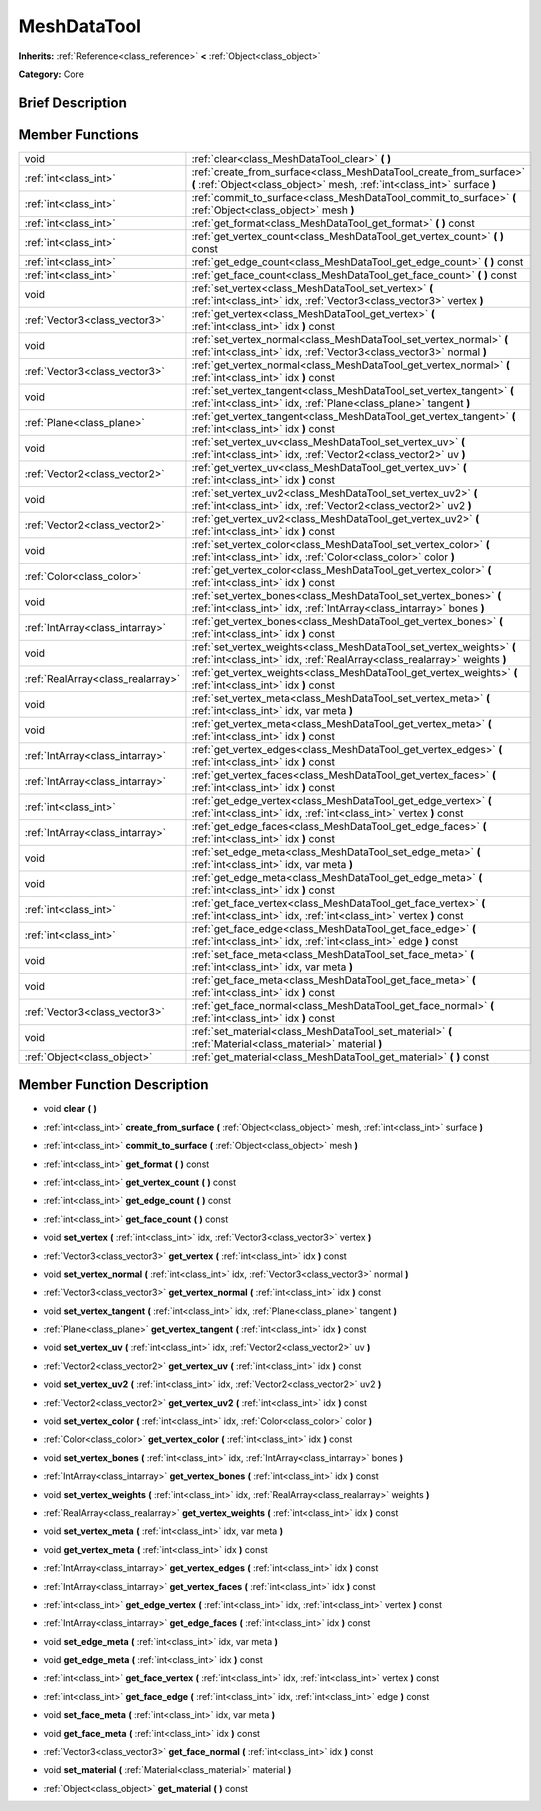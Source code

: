 .. Generated automatically by doc/tools/makerst.py in Godot's source tree.
.. DO NOT EDIT THIS FILE, but the doc/base/classes.xml source instead.

.. _class_MeshDataTool:

MeshDataTool
============

**Inherits:** :ref:`Reference<class_reference>` **<** :ref:`Object<class_object>`

**Category:** Core

Brief Description
-----------------



Member Functions
----------------

+------------------------------------+-----------------------------------------------------------------------------------------------------------------------------------------------------+
| void                               | :ref:`clear<class_MeshDataTool_clear>`  **(** **)**                                                                                                 |
+------------------------------------+-----------------------------------------------------------------------------------------------------------------------------------------------------+
| :ref:`int<class_int>`              | :ref:`create_from_surface<class_MeshDataTool_create_from_surface>`  **(** :ref:`Object<class_object>` mesh, :ref:`int<class_int>` surface  **)**    |
+------------------------------------+-----------------------------------------------------------------------------------------------------------------------------------------------------+
| :ref:`int<class_int>`              | :ref:`commit_to_surface<class_MeshDataTool_commit_to_surface>`  **(** :ref:`Object<class_object>` mesh  **)**                                       |
+------------------------------------+-----------------------------------------------------------------------------------------------------------------------------------------------------+
| :ref:`int<class_int>`              | :ref:`get_format<class_MeshDataTool_get_format>`  **(** **)** const                                                                                 |
+------------------------------------+-----------------------------------------------------------------------------------------------------------------------------------------------------+
| :ref:`int<class_int>`              | :ref:`get_vertex_count<class_MeshDataTool_get_vertex_count>`  **(** **)** const                                                                     |
+------------------------------------+-----------------------------------------------------------------------------------------------------------------------------------------------------+
| :ref:`int<class_int>`              | :ref:`get_edge_count<class_MeshDataTool_get_edge_count>`  **(** **)** const                                                                         |
+------------------------------------+-----------------------------------------------------------------------------------------------------------------------------------------------------+
| :ref:`int<class_int>`              | :ref:`get_face_count<class_MeshDataTool_get_face_count>`  **(** **)** const                                                                         |
+------------------------------------+-----------------------------------------------------------------------------------------------------------------------------------------------------+
| void                               | :ref:`set_vertex<class_MeshDataTool_set_vertex>`  **(** :ref:`int<class_int>` idx, :ref:`Vector3<class_vector3>` vertex  **)**                      |
+------------------------------------+-----------------------------------------------------------------------------------------------------------------------------------------------------+
| :ref:`Vector3<class_vector3>`      | :ref:`get_vertex<class_MeshDataTool_get_vertex>`  **(** :ref:`int<class_int>` idx  **)** const                                                      |
+------------------------------------+-----------------------------------------------------------------------------------------------------------------------------------------------------+
| void                               | :ref:`set_vertex_normal<class_MeshDataTool_set_vertex_normal>`  **(** :ref:`int<class_int>` idx, :ref:`Vector3<class_vector3>` normal  **)**        |
+------------------------------------+-----------------------------------------------------------------------------------------------------------------------------------------------------+
| :ref:`Vector3<class_vector3>`      | :ref:`get_vertex_normal<class_MeshDataTool_get_vertex_normal>`  **(** :ref:`int<class_int>` idx  **)** const                                        |
+------------------------------------+-----------------------------------------------------------------------------------------------------------------------------------------------------+
| void                               | :ref:`set_vertex_tangent<class_MeshDataTool_set_vertex_tangent>`  **(** :ref:`int<class_int>` idx, :ref:`Plane<class_plane>` tangent  **)**         |
+------------------------------------+-----------------------------------------------------------------------------------------------------------------------------------------------------+
| :ref:`Plane<class_plane>`          | :ref:`get_vertex_tangent<class_MeshDataTool_get_vertex_tangent>`  **(** :ref:`int<class_int>` idx  **)** const                                      |
+------------------------------------+-----------------------------------------------------------------------------------------------------------------------------------------------------+
| void                               | :ref:`set_vertex_uv<class_MeshDataTool_set_vertex_uv>`  **(** :ref:`int<class_int>` idx, :ref:`Vector2<class_vector2>` uv  **)**                    |
+------------------------------------+-----------------------------------------------------------------------------------------------------------------------------------------------------+
| :ref:`Vector2<class_vector2>`      | :ref:`get_vertex_uv<class_MeshDataTool_get_vertex_uv>`  **(** :ref:`int<class_int>` idx  **)** const                                                |
+------------------------------------+-----------------------------------------------------------------------------------------------------------------------------------------------------+
| void                               | :ref:`set_vertex_uv2<class_MeshDataTool_set_vertex_uv2>`  **(** :ref:`int<class_int>` idx, :ref:`Vector2<class_vector2>` uv2  **)**                 |
+------------------------------------+-----------------------------------------------------------------------------------------------------------------------------------------------------+
| :ref:`Vector2<class_vector2>`      | :ref:`get_vertex_uv2<class_MeshDataTool_get_vertex_uv2>`  **(** :ref:`int<class_int>` idx  **)** const                                              |
+------------------------------------+-----------------------------------------------------------------------------------------------------------------------------------------------------+
| void                               | :ref:`set_vertex_color<class_MeshDataTool_set_vertex_color>`  **(** :ref:`int<class_int>` idx, :ref:`Color<class_color>` color  **)**               |
+------------------------------------+-----------------------------------------------------------------------------------------------------------------------------------------------------+
| :ref:`Color<class_color>`          | :ref:`get_vertex_color<class_MeshDataTool_get_vertex_color>`  **(** :ref:`int<class_int>` idx  **)** const                                          |
+------------------------------------+-----------------------------------------------------------------------------------------------------------------------------------------------------+
| void                               | :ref:`set_vertex_bones<class_MeshDataTool_set_vertex_bones>`  **(** :ref:`int<class_int>` idx, :ref:`IntArray<class_intarray>` bones  **)**         |
+------------------------------------+-----------------------------------------------------------------------------------------------------------------------------------------------------+
| :ref:`IntArray<class_intarray>`    | :ref:`get_vertex_bones<class_MeshDataTool_get_vertex_bones>`  **(** :ref:`int<class_int>` idx  **)** const                                          |
+------------------------------------+-----------------------------------------------------------------------------------------------------------------------------------------------------+
| void                               | :ref:`set_vertex_weights<class_MeshDataTool_set_vertex_weights>`  **(** :ref:`int<class_int>` idx, :ref:`RealArray<class_realarray>` weights  **)** |
+------------------------------------+-----------------------------------------------------------------------------------------------------------------------------------------------------+
| :ref:`RealArray<class_realarray>`  | :ref:`get_vertex_weights<class_MeshDataTool_get_vertex_weights>`  **(** :ref:`int<class_int>` idx  **)** const                                      |
+------------------------------------+-----------------------------------------------------------------------------------------------------------------------------------------------------+
| void                               | :ref:`set_vertex_meta<class_MeshDataTool_set_vertex_meta>`  **(** :ref:`int<class_int>` idx, var meta  **)**                                        |
+------------------------------------+-----------------------------------------------------------------------------------------------------------------------------------------------------+
| void                               | :ref:`get_vertex_meta<class_MeshDataTool_get_vertex_meta>`  **(** :ref:`int<class_int>` idx  **)** const                                            |
+------------------------------------+-----------------------------------------------------------------------------------------------------------------------------------------------------+
| :ref:`IntArray<class_intarray>`    | :ref:`get_vertex_edges<class_MeshDataTool_get_vertex_edges>`  **(** :ref:`int<class_int>` idx  **)** const                                          |
+------------------------------------+-----------------------------------------------------------------------------------------------------------------------------------------------------+
| :ref:`IntArray<class_intarray>`    | :ref:`get_vertex_faces<class_MeshDataTool_get_vertex_faces>`  **(** :ref:`int<class_int>` idx  **)** const                                          |
+------------------------------------+-----------------------------------------------------------------------------------------------------------------------------------------------------+
| :ref:`int<class_int>`              | :ref:`get_edge_vertex<class_MeshDataTool_get_edge_vertex>`  **(** :ref:`int<class_int>` idx, :ref:`int<class_int>` vertex  **)** const              |
+------------------------------------+-----------------------------------------------------------------------------------------------------------------------------------------------------+
| :ref:`IntArray<class_intarray>`    | :ref:`get_edge_faces<class_MeshDataTool_get_edge_faces>`  **(** :ref:`int<class_int>` idx  **)** const                                              |
+------------------------------------+-----------------------------------------------------------------------------------------------------------------------------------------------------+
| void                               | :ref:`set_edge_meta<class_MeshDataTool_set_edge_meta>`  **(** :ref:`int<class_int>` idx, var meta  **)**                                            |
+------------------------------------+-----------------------------------------------------------------------------------------------------------------------------------------------------+
| void                               | :ref:`get_edge_meta<class_MeshDataTool_get_edge_meta>`  **(** :ref:`int<class_int>` idx  **)** const                                                |
+------------------------------------+-----------------------------------------------------------------------------------------------------------------------------------------------------+
| :ref:`int<class_int>`              | :ref:`get_face_vertex<class_MeshDataTool_get_face_vertex>`  **(** :ref:`int<class_int>` idx, :ref:`int<class_int>` vertex  **)** const              |
+------------------------------------+-----------------------------------------------------------------------------------------------------------------------------------------------------+
| :ref:`int<class_int>`              | :ref:`get_face_edge<class_MeshDataTool_get_face_edge>`  **(** :ref:`int<class_int>` idx, :ref:`int<class_int>` edge  **)** const                    |
+------------------------------------+-----------------------------------------------------------------------------------------------------------------------------------------------------+
| void                               | :ref:`set_face_meta<class_MeshDataTool_set_face_meta>`  **(** :ref:`int<class_int>` idx, var meta  **)**                                            |
+------------------------------------+-----------------------------------------------------------------------------------------------------------------------------------------------------+
| void                               | :ref:`get_face_meta<class_MeshDataTool_get_face_meta>`  **(** :ref:`int<class_int>` idx  **)** const                                                |
+------------------------------------+-----------------------------------------------------------------------------------------------------------------------------------------------------+
| :ref:`Vector3<class_vector3>`      | :ref:`get_face_normal<class_MeshDataTool_get_face_normal>`  **(** :ref:`int<class_int>` idx  **)** const                                            |
+------------------------------------+-----------------------------------------------------------------------------------------------------------------------------------------------------+
| void                               | :ref:`set_material<class_MeshDataTool_set_material>`  **(** :ref:`Material<class_material>` material  **)**                                         |
+------------------------------------+-----------------------------------------------------------------------------------------------------------------------------------------------------+
| :ref:`Object<class_object>`        | :ref:`get_material<class_MeshDataTool_get_material>`  **(** **)** const                                                                             |
+------------------------------------+-----------------------------------------------------------------------------------------------------------------------------------------------------+

Member Function Description
---------------------------

.. _class_MeshDataTool_clear:

- void  **clear**  **(** **)**

.. _class_MeshDataTool_create_from_surface:

- :ref:`int<class_int>`  **create_from_surface**  **(** :ref:`Object<class_object>` mesh, :ref:`int<class_int>` surface  **)**

.. _class_MeshDataTool_commit_to_surface:

- :ref:`int<class_int>`  **commit_to_surface**  **(** :ref:`Object<class_object>` mesh  **)**

.. _class_MeshDataTool_get_format:

- :ref:`int<class_int>`  **get_format**  **(** **)** const

.. _class_MeshDataTool_get_vertex_count:

- :ref:`int<class_int>`  **get_vertex_count**  **(** **)** const

.. _class_MeshDataTool_get_edge_count:

- :ref:`int<class_int>`  **get_edge_count**  **(** **)** const

.. _class_MeshDataTool_get_face_count:

- :ref:`int<class_int>`  **get_face_count**  **(** **)** const

.. _class_MeshDataTool_set_vertex:

- void  **set_vertex**  **(** :ref:`int<class_int>` idx, :ref:`Vector3<class_vector3>` vertex  **)**

.. _class_MeshDataTool_get_vertex:

- :ref:`Vector3<class_vector3>`  **get_vertex**  **(** :ref:`int<class_int>` idx  **)** const

.. _class_MeshDataTool_set_vertex_normal:

- void  **set_vertex_normal**  **(** :ref:`int<class_int>` idx, :ref:`Vector3<class_vector3>` normal  **)**

.. _class_MeshDataTool_get_vertex_normal:

- :ref:`Vector3<class_vector3>`  **get_vertex_normal**  **(** :ref:`int<class_int>` idx  **)** const

.. _class_MeshDataTool_set_vertex_tangent:

- void  **set_vertex_tangent**  **(** :ref:`int<class_int>` idx, :ref:`Plane<class_plane>` tangent  **)**

.. _class_MeshDataTool_get_vertex_tangent:

- :ref:`Plane<class_plane>`  **get_vertex_tangent**  **(** :ref:`int<class_int>` idx  **)** const

.. _class_MeshDataTool_set_vertex_uv:

- void  **set_vertex_uv**  **(** :ref:`int<class_int>` idx, :ref:`Vector2<class_vector2>` uv  **)**

.. _class_MeshDataTool_get_vertex_uv:

- :ref:`Vector2<class_vector2>`  **get_vertex_uv**  **(** :ref:`int<class_int>` idx  **)** const

.. _class_MeshDataTool_set_vertex_uv2:

- void  **set_vertex_uv2**  **(** :ref:`int<class_int>` idx, :ref:`Vector2<class_vector2>` uv2  **)**

.. _class_MeshDataTool_get_vertex_uv2:

- :ref:`Vector2<class_vector2>`  **get_vertex_uv2**  **(** :ref:`int<class_int>` idx  **)** const

.. _class_MeshDataTool_set_vertex_color:

- void  **set_vertex_color**  **(** :ref:`int<class_int>` idx, :ref:`Color<class_color>` color  **)**

.. _class_MeshDataTool_get_vertex_color:

- :ref:`Color<class_color>`  **get_vertex_color**  **(** :ref:`int<class_int>` idx  **)** const

.. _class_MeshDataTool_set_vertex_bones:

- void  **set_vertex_bones**  **(** :ref:`int<class_int>` idx, :ref:`IntArray<class_intarray>` bones  **)**

.. _class_MeshDataTool_get_vertex_bones:

- :ref:`IntArray<class_intarray>`  **get_vertex_bones**  **(** :ref:`int<class_int>` idx  **)** const

.. _class_MeshDataTool_set_vertex_weights:

- void  **set_vertex_weights**  **(** :ref:`int<class_int>` idx, :ref:`RealArray<class_realarray>` weights  **)**

.. _class_MeshDataTool_get_vertex_weights:

- :ref:`RealArray<class_realarray>`  **get_vertex_weights**  **(** :ref:`int<class_int>` idx  **)** const

.. _class_MeshDataTool_set_vertex_meta:

- void  **set_vertex_meta**  **(** :ref:`int<class_int>` idx, var meta  **)**

.. _class_MeshDataTool_get_vertex_meta:

- void  **get_vertex_meta**  **(** :ref:`int<class_int>` idx  **)** const

.. _class_MeshDataTool_get_vertex_edges:

- :ref:`IntArray<class_intarray>`  **get_vertex_edges**  **(** :ref:`int<class_int>` idx  **)** const

.. _class_MeshDataTool_get_vertex_faces:

- :ref:`IntArray<class_intarray>`  **get_vertex_faces**  **(** :ref:`int<class_int>` idx  **)** const

.. _class_MeshDataTool_get_edge_vertex:

- :ref:`int<class_int>`  **get_edge_vertex**  **(** :ref:`int<class_int>` idx, :ref:`int<class_int>` vertex  **)** const

.. _class_MeshDataTool_get_edge_faces:

- :ref:`IntArray<class_intarray>`  **get_edge_faces**  **(** :ref:`int<class_int>` idx  **)** const

.. _class_MeshDataTool_set_edge_meta:

- void  **set_edge_meta**  **(** :ref:`int<class_int>` idx, var meta  **)**

.. _class_MeshDataTool_get_edge_meta:

- void  **get_edge_meta**  **(** :ref:`int<class_int>` idx  **)** const

.. _class_MeshDataTool_get_face_vertex:

- :ref:`int<class_int>`  **get_face_vertex**  **(** :ref:`int<class_int>` idx, :ref:`int<class_int>` vertex  **)** const

.. _class_MeshDataTool_get_face_edge:

- :ref:`int<class_int>`  **get_face_edge**  **(** :ref:`int<class_int>` idx, :ref:`int<class_int>` edge  **)** const

.. _class_MeshDataTool_set_face_meta:

- void  **set_face_meta**  **(** :ref:`int<class_int>` idx, var meta  **)**

.. _class_MeshDataTool_get_face_meta:

- void  **get_face_meta**  **(** :ref:`int<class_int>` idx  **)** const

.. _class_MeshDataTool_get_face_normal:

- :ref:`Vector3<class_vector3>`  **get_face_normal**  **(** :ref:`int<class_int>` idx  **)** const

.. _class_MeshDataTool_set_material:

- void  **set_material**  **(** :ref:`Material<class_material>` material  **)**

.. _class_MeshDataTool_get_material:

- :ref:`Object<class_object>`  **get_material**  **(** **)** const


